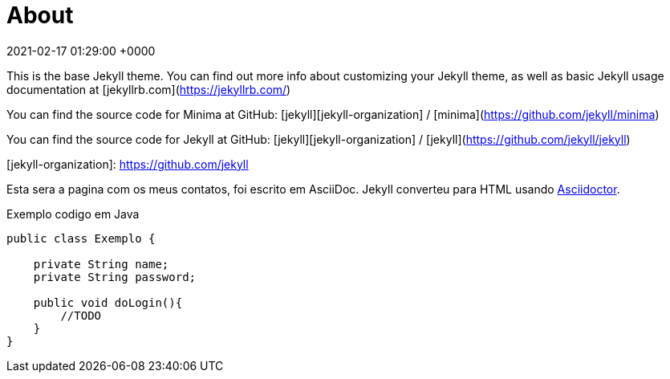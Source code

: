 = About
:page-layout: page
:page-permalink: /about/
:url-asciidoctor: http://asciidoctor.org
:revdate: 2021-02-17 01:29:00 +0000

This is the base Jekyll theme. You can find out more info about customizing your Jekyll theme, as well as basic Jekyll usage documentation at [jekyllrb.com](https://jekyllrb.com/)

You can find the source code for Minima at GitHub:
[jekyll][jekyll-organization] /
[minima](https://github.com/jekyll/minima)

You can find the source code for Jekyll at GitHub:
[jekyll][jekyll-organization] /
[jekyll](https://github.com/jekyll/jekyll)


[jekyll-organization]: https://github.com/jekyll

Esta sera a pagina com os meus contatos, foi escrito em  AsciiDoc.
Jekyll converteu para HTML usando {url-asciidoctor}[Asciidoctor].

.Exemplo codigo em Java
[source,java]
----
public class Exemplo {

    private String name;
    private String password;

    public void doLogin(){
        //TODO
    }
}
----
